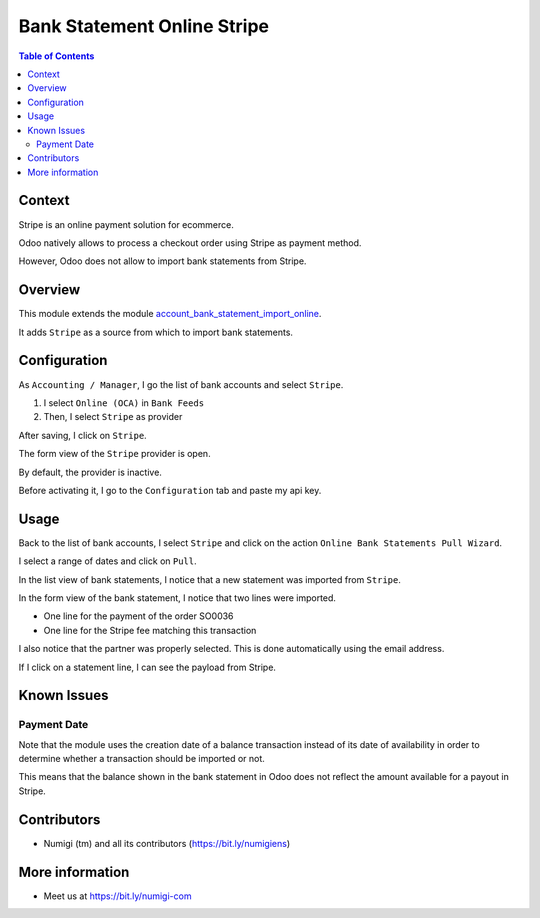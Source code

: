 Bank Statement Online Stripe
============================

.. contents:: Table of Contents

Context
-------
Stripe is an online payment solution for ecommerce.

Odoo natively allows to process a checkout order using Stripe as payment method.

However, Odoo does not allow to import bank statements from Stripe.

Overview
--------
This module extends the module `account_bank_statement_import_online <https://github.com/OCA/bank-statement-import/tree/12.0/account_bank_statement_import_online>`_.

It adds ``Stripe`` as a source from which to import bank statements.

Configuration
-------------
As ``Accounting / Manager``, I go the list of bank accounts and select ``Stripe``.

.. image:: static/description/bank_account_list.png

1. I select ``Online (OCA)`` in ``Bank Feeds``

2. Then, I select ``Stripe`` as provider

.. image:: static/description/bank_account_form.png

After saving, I click on ``Stripe``.

.. image:: static/description/bank_account_form_saved.png

The form view of the ``Stripe`` provider is open.

.. image:: static/description/provider_form.png

By default, the provider is inactive.

Before activating it, I go to the ``Configuration`` tab and paste my api key.

.. image:: static/description/provider_form_configuration.png

Usage
-----
Back to the list of bank accounts, I select ``Stripe``
and click on the action ``Online Bank Statements Pull Wizard``.

.. image:: static/description/wizard_action.png

I select a range of dates and click on ``Pull``.

.. image:: static/description/wizard_filled.png

In the list view of bank statements, I notice that a new statement was imported from ``Stripe``.

.. image:: static/description/bank_statement_list.png

In the form view of the bank statement, I notice that two lines were imported.

* One line for the payment of the order SO0036
* One line for the Stripe fee matching this transaction

.. image:: static/description/bank_statement_form.png

I also notice that the partner was properly selected.
This is done automatically using the email address.

If I click on a statement line, I can see the payload from Stripe.

.. image:: static/description/bank_statement_line_stripe_payload.png

Known Issues
------------

Payment Date
~~~~~~~~~~~~
Note that the module uses the creation date of a balance transaction instead of
its date of availability in order to determine whether a transaction should be imported or not.

This means that the balance shown in the bank statement in Odoo does not reflect
the amount available for a payout in Stripe.

Contributors
------------
* Numigi (tm) and all its contributors (https://bit.ly/numigiens)

More information
----------------
* Meet us at https://bit.ly/numigi-com
